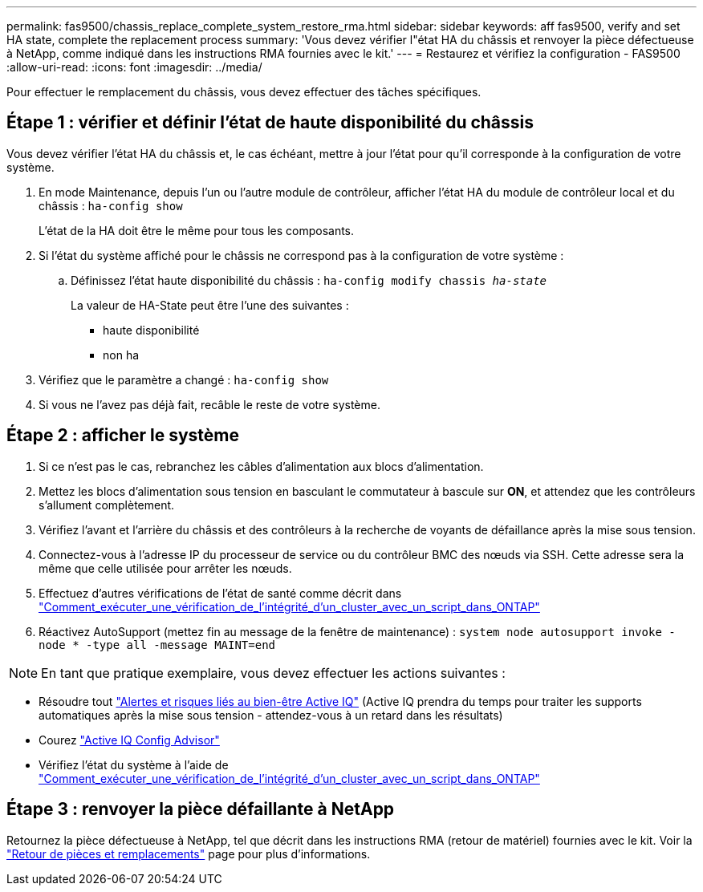 ---
permalink: fas9500/chassis_replace_complete_system_restore_rma.html 
sidebar: sidebar 
keywords: aff fas9500, verify and set HA state, complete the replacement process 
summary: 'Vous devez vérifier l"état HA du châssis et renvoyer la pièce défectueuse à NetApp, comme indiqué dans les instructions RMA fournies avec le kit.' 
---
= Restaurez et vérifiez la configuration - FAS9500
:allow-uri-read: 
:icons: font
:imagesdir: ../media/


[role="lead"]
Pour effectuer le remplacement du châssis, vous devez effectuer des tâches spécifiques.



== Étape 1 : vérifier et définir l'état de haute disponibilité du châssis

Vous devez vérifier l'état HA du châssis et, le cas échéant, mettre à jour l'état pour qu'il corresponde à la configuration de votre système.

. En mode Maintenance, depuis l'un ou l'autre module de contrôleur, afficher l'état HA du module de contrôleur local et du châssis : `ha-config show`
+
L'état de la HA doit être le même pour tous les composants.

. Si l'état du système affiché pour le châssis ne correspond pas à la configuration de votre système :
+
.. Définissez l'état haute disponibilité du châssis : `ha-config modify chassis _ha-state_`
+
La valeur de HA-State peut être l'une des suivantes :

+
*** haute disponibilité
*** non ha




. Vérifiez que le paramètre a changé : `ha-config show`
. Si vous ne l'avez pas déjà fait, recâble le reste de votre système.




== Étape 2 : afficher le système

. Si ce n'est pas le cas, rebranchez les câbles d'alimentation aux blocs d'alimentation.
. Mettez les blocs d'alimentation sous tension en basculant le commutateur à bascule sur *ON*, et attendez que les contrôleurs s'allument complètement.
. Vérifiez l'avant et l'arrière du châssis et des contrôleurs à la recherche de voyants de défaillance après la mise sous tension.
. Connectez-vous à l'adresse IP du processeur de service ou du contrôleur BMC des nœuds via SSH. Cette adresse sera la même que celle utilisée pour arrêter les nœuds.
. Effectuez d'autres vérifications de l'état de santé comme décrit dans https://kb.netapp.com/onprem/ontap/os/How_to_perform_a_cluster_health_check_with_a_script_in_ONTAP["Comment_exécuter_une_vérification_de_l'intégrité_d'un_cluster_avec_un_script_dans_ONTAP"^]
. Réactivez AutoSupport (mettez fin au message de la fenêtre de maintenance) :
`system node autosupport invoke -node * -type all -message MAINT=end`


[]
====

NOTE: En tant que pratique exemplaire, vous devez effectuer les actions suivantes :

* Résoudre tout https://activeiq.netapp.com/["Alertes et risques liés au bien-être Active IQ"^] (Active IQ prendra du temps pour traiter les supports automatiques après la mise sous tension - attendez-vous à un retard dans les résultats)
* Courez https://mysupport.netapp.com/site/tools/tool-eula/activeiq-configadvisor["Active IQ Config Advisor"^]
* Vérifiez l'état du système à l'aide de https://kb.netapp.com/onprem/ontap/os/How_to_perform_a_cluster_health_check_with_a_script_in_ONTAP["Comment_exécuter_une_vérification_de_l'intégrité_d'un_cluster_avec_un_script_dans_ONTAP"^]


====


== Étape 3 : renvoyer la pièce défaillante à NetApp

Retournez la pièce défectueuse à NetApp, tel que décrit dans les instructions RMA (retour de matériel) fournies avec le kit. Voir la https://mysupport.netapp.com/site/info/rma["Retour de pièces et remplacements"] page pour plus d'informations.
